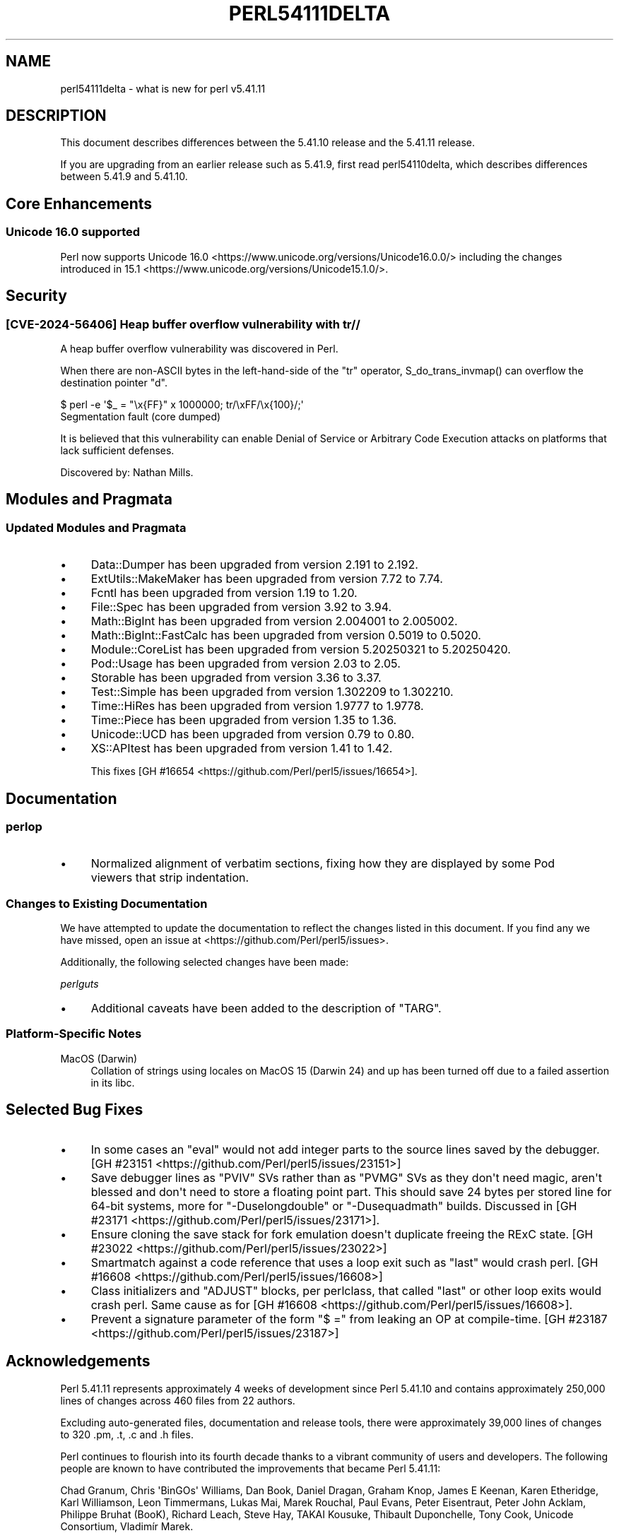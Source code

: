 .\" -*- mode: troff; coding: utf-8 -*-
.\" Automatically generated by Pod::Man v6.0.2 (Pod::Simple 3.45)
.\"
.\" Standard preamble:
.\" ========================================================================
.de Sp \" Vertical space (when we can't use .PP)
.if t .sp .5v
.if n .sp
..
.de Vb \" Begin verbatim text
.ft CW
.nf
.ne \\$1
..
.de Ve \" End verbatim text
.ft R
.fi
..
.\" \*(C` and \*(C' are quotes in nroff, nothing in troff, for use with C<>.
.ie n \{\
.    ds C` ""
.    ds C' ""
'br\}
.el\{\
.    ds C`
.    ds C'
'br\}
.\"
.\" Escape single quotes in literal strings from groff's Unicode transform.
.ie \n(.g .ds Aq \(aq
.el       .ds Aq '
.\"
.\" If the F register is >0, we'll generate index entries on stderr for
.\" titles (.TH), headers (.SH), subsections (.SS), items (.Ip), and index
.\" entries marked with X<> in POD.  Of course, you'll have to process the
.\" output yourself in some meaningful fashion.
.\"
.\" Avoid warning from groff about undefined register 'F'.
.de IX
..
.nr rF 0
.if \n(.g .if rF .nr rF 1
.if (\n(rF:(\n(.g==0)) \{\
.    if \nF \{\
.        de IX
.        tm Index:\\$1\t\\n%\t"\\$2"
..
.        if !\nF==2 \{\
.            nr % 0
.            nr F 2
.        \}
.    \}
.\}
.rr rF
.\"
.\" Required to disable full justification in groff 1.23.0.
.if n .ds AD l
.\" ========================================================================
.\"
.IX Title "PERL54111DELTA 1"
.TH PERL54111DELTA 1 2025-05-28 "perl v5.41.13" "Perl Programmers Reference Guide"
.\" For nroff, turn off justification.  Always turn off hyphenation; it makes
.\" way too many mistakes in technical documents.
.if n .ad l
.nh
.SH NAME
perl54111delta \- what is new for perl v5.41.11
.SH DESCRIPTION
.IX Header "DESCRIPTION"
This document describes differences between the 5.41.10 release and the 5.41.11
release.
.PP
If you are upgrading from an earlier release such as 5.41.9, first read
perl54110delta, which describes differences between 5.41.9 and 5.41.10.
.SH "Core Enhancements"
.IX Header "Core Enhancements"
.SS "Unicode 16.0 supported"
.IX Subsection "Unicode 16.0 supported"
Perl now supports Unicode 16.0
<https://www.unicode.org/versions/Unicode16.0.0/> including the changes
introduced in 15.1 <https://www.unicode.org/versions/Unicode15.1.0/>.
.SH Security
.IX Header "Security"
.SS "[CVE\-2024\-56406] Heap buffer overflow vulnerability with tr//"
.IX Subsection "[CVE-2024-56406] Heap buffer overflow vulnerability with tr//"
A heap buffer overflow vulnerability was discovered in Perl.
.PP
When there are non\-ASCII bytes in the left\-hand\-side of the \f(CW\*(C`tr\*(C'\fR operator,
\&\f(CWS_do_trans_invmap()\fR can overflow the destination pointer \f(CW\*(C`d\*(C'\fR.
.PP
.Vb 2
\&  $ perl \-e \*(Aq$_ = "\ex{FF}" x 1000000; tr/\exFF/\ex{100}/;\*(Aq
\&  Segmentation fault (core dumped)
.Ve
.PP
It is believed that this vulnerability can enable Denial of Service or
Arbitrary Code Execution attacks on platforms that lack sufficient defenses.
.PP
Discovered by: Nathan Mills.
.SH "Modules and Pragmata"
.IX Header "Modules and Pragmata"
.SS "Updated Modules and Pragmata"
.IX Subsection "Updated Modules and Pragmata"
.IP \(bu 4
Data::Dumper has been upgraded from version 2.191 to 2.192.
.IP \(bu 4
ExtUtils::MakeMaker has been upgraded from version 7.72 to 7.74.
.IP \(bu 4
Fcntl has been upgraded from version 1.19 to 1.20.
.IP \(bu 4
File::Spec has been upgraded from version 3.92 to 3.94.
.IP \(bu 4
Math::BigInt has been upgraded from version 2.004001 to 2.005002.
.IP \(bu 4
Math::BigInt::FastCalc has been upgraded from version 0.5019 to 0.5020.
.IP \(bu 4
Module::CoreList has been upgraded from version 5.20250321 to 5.20250420.
.IP \(bu 4
Pod::Usage has been upgraded from version 2.03 to 2.05.
.IP \(bu 4
Storable has been upgraded from version 3.36 to 3.37.
.IP \(bu 4
Test::Simple has been upgraded from version 1.302209 to 1.302210.
.IP \(bu 4
Time::HiRes has been upgraded from version 1.9777 to 1.9778.
.IP \(bu 4
Time::Piece has been upgraded from version 1.35 to 1.36.
.IP \(bu 4
Unicode::UCD has been upgraded from version 0.79 to 0.80.
.IP \(bu 4
XS::APItest has been upgraded from version 1.41 to 1.42.
.Sp
This fixes [GH #16654 <https://github.com/Perl/perl5/issues/16654>].
.SH Documentation
.IX Header "Documentation"
.SS perlop
.IX Subsection "perlop"
.IP \(bu 4
Normalized alignment of verbatim sections, fixing how they are displayed by
some Pod viewers that strip indentation.
.SS "Changes to Existing Documentation"
.IX Subsection "Changes to Existing Documentation"
We have attempted to update the documentation to reflect the changes
listed in this document. If you find any we have missed, open an issue
at <https://github.com/Perl/perl5/issues>.
.PP
Additionally, the following selected changes have been made:
.PP
\fIperlguts\fR
.IX Subsection "perlguts"
.IP \(bu 4
Additional caveats have been added to the description of \f(CW\*(C`TARG\*(C'\fR.
.SS "Platform\-Specific Notes"
.IX Subsection "Platform-Specific Notes"
.IP "MacOS (Darwin)" 4
.IX Item "MacOS (Darwin)"
Collation of strings using locales on MacOS 15 (Darwin 24) and up has
been turned off due to a failed assertion in its libc.
.SH "Selected Bug Fixes"
.IX Header "Selected Bug Fixes"
.IP \(bu 4
In some cases an \f(CW\*(C`eval\*(C'\fR would not add integer parts to the source
lines saved by the debugger. [GH #23151 <https://github.com/Perl/perl5/issues/23151>]
.IP \(bu 4
Save debugger lines as \f(CW\*(C`PVIV\*(C'\fR SVs rather than as \f(CW\*(C`PVMG\*(C'\fR SVs as they
don\*(Aqt need magic, aren\*(Aqt blessed and don\*(Aqt need to store a floating
point part.  This should save 24 bytes per stored line for 64\-bit
systems, more for \f(CW\*(C`\-Duselongdouble\*(C'\fR or \f(CW\*(C`\-Dusequadmath\*(C'\fR builds.
Discussed in [GH #23171 <https://github.com/Perl/perl5/issues/23171>].
.IP \(bu 4
Ensure cloning the save stack for fork emulation doesn\*(Aqt duplicate
freeing the RExC state. [GH #23022 <https://github.com/Perl/perl5/issues/23022>]
.IP \(bu 4
Smartmatch against a code reference that uses a loop exit such as
\&\f(CW\*(C`last\*(C'\fR would crash perl. [GH #16608 <https://github.com/Perl/perl5/issues/16608>]
.IP \(bu 4
Class initializers and \f(CW\*(C`ADJUST\*(C'\fR blocks, per perlclass, that
called \f(CW\*(C`last\*(C'\fR or other loop exits would crash perl.  Same cause as
for [GH #16608 <https://github.com/Perl/perl5/issues/16608>].
.IP \(bu 4
Prevent a signature parameter of the form \f(CW\*(C`$ =\*(C'\fR from leaking an OP at
compile\-time. [GH #23187 <https://github.com/Perl/perl5/issues/23187>]
.SH Acknowledgements
.IX Header "Acknowledgements"
Perl 5.41.11 represents approximately 4 weeks of development since Perl
5.41.10 and contains approximately 250,000 lines of changes across 460 files
from 22 authors.
.PP
Excluding auto\-generated files, documentation and release tools, there were
approximately 39,000 lines of changes to 320 .pm, .t, .c and .h files.
.PP
Perl continues to flourish into its fourth decade thanks to a vibrant
community of users and developers. The following people are known to have
contributed the improvements that became Perl 5.41.11:
.PP
Chad Granum, Chris \*(AqBinGOs\*(Aq Williams, Dan Book, Daniel Dragan, Graham Knop,
James E Keenan, Karen Etheridge, Karl Williamson, Leon Timmermans, Lukas
Mai, Marek Rouchal, Paul Evans, Peter Eisentraut, Peter John Acklam,
Philippe Bruhat (BooK), Richard Leach, Steve Hay, TAKAI Kousuke, Thibault
Duponchelle, Tony Cook, Unicode Consortium, Vladimír Marek.
.PP
The list above is almost certainly incomplete as it is automatically
generated from version control history. In particular, it does not include
the names of the (very much appreciated) contributors who reported issues to
the Perl bug tracker.
.PP
Many of the changes included in this version originated in the CPAN modules
included in Perl\*(Aqs core. We\*(Aqre grateful to the entire CPAN community for
helping Perl to flourish.
.PP
For a more complete list of all of Perl\*(Aqs historical contributors, please
see the \fIAUTHORS\fR file in the Perl source distribution.
.SH "Reporting Bugs"
.IX Header "Reporting Bugs"
If you find what you think is a bug, you might check the perl bug database
at <https://github.com/Perl/perl5/issues>. There may also be information at
<https://www.perl.org/>, the Perl Home Page.
.PP
If you believe you have an unreported bug, please open an issue at
<https://github.com/Perl/perl5/issues>. Be sure to trim your bug down to a
tiny but sufficient test case.
.PP
If the bug you are reporting has security implications which make it
inappropriate to send to a public issue tracker, then see
"SECURITY VULNERABILITY CONTACT INFORMATION" in perlsec
for details of how to report the issue.
.SH "Give Thanks"
.IX Header "Give Thanks"
If you wish to thank the Perl 5 Porters for the work we had done in Perl 5,
you can do so by running the \f(CW\*(C`perlthanks\*(C'\fR program:
.PP
.Vb 1
\&    perlthanks
.Ve
.PP
This will send an email to the Perl 5 Porters list with your show of thanks.
.SH "SEE ALSO"
.IX Header "SEE ALSO"
The \fIChanges\fR file for an explanation of how to view exhaustive details on
what changed.
.PP
The \fIINSTALL\fR file for how to build Perl.
.PP
The \fIREADME\fR file for general stuff.
.PP
The \fIArtistic\fR and \fICopying\fR files for copyright information.
